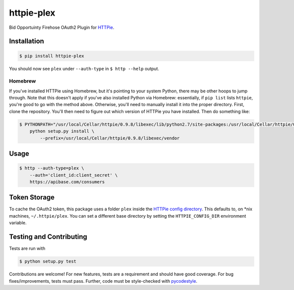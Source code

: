 ======================
httpie-plex
======================

Bid Opportuinty Firehose OAuth2 Plugin for
`HTTPie <https://github.com/jkbr/httpie>`_.

Installation
------------

.. code-block:: bash

    $ pip install httpie-plex

You should now see ``plex`` under ``--auth-type`` in ``$ http --help`` output.

Homebrew
~~~~~~~~

If you've installed HTTPie using Homebrew, but it's pointing to your system Python,
there may be other hoops to jump through. Note that this doesn't apply if you've
also installed Python via Homebrew: essentially, if ``pip list`` lists ``httpie``,
you're good to go with the method above. Otherwise, you'll need to manually
install it into the proper directory. First, clone the repository.
You'll then need to figure out which version of HTTPie you have installed.
Then do something like:

.. code-block:: bash

    $ PYTHONPATH="/usr/local/Cellar/httpie/0.9.8/libexec/lib/python2.7/site-packages:/usr/local/Cellar/httpie/0.9.8/libexec/vendor/lib/python2.7/site-packages" \
        python setup.py install \
            --prefix=/usr/local/Cellar/httpie/0.9.8/libexec/vendor

Usage
-----

.. code-block:: bash

    $ http --auth-type=plex \
        --auth='client_id:client_secret' \
        https://apibase.com/consumers

Token Storage
-------------

To cache the OAuth2 token, this package uses a folder ``plex`` inside the `HTTPie config directory <https://httpie.org/doc#config>`_.
This defaults to, on \*nix machines, ``~/.httpie/plex``. You can set a different base directory by setting the ``HTTPIE_CONFIG_DIR`` environment variable.

Testing and Contributing
------------------------

Tests are run with

.. code-block:: bash

	$ python setup.py test

Contributions are welcome! For new features, tests are a requirement and should
have good coverage. For bug fixes/improvements, tests must pass. Further, code
must be style-checked with `pycodestyle <https://github.com/PyCQA/pycodestyle>`_.
